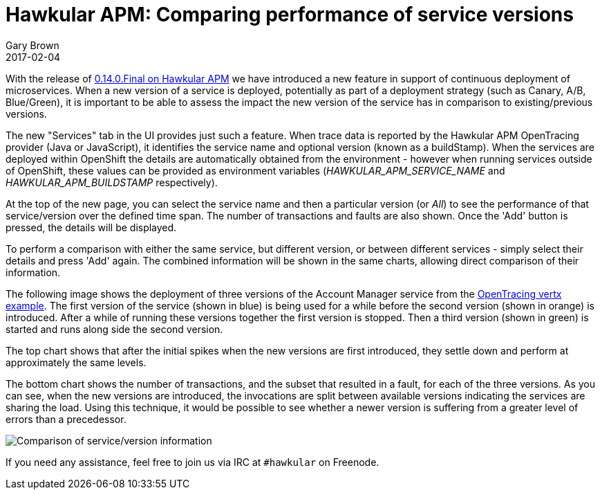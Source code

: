 = Hawkular APM: Comparing performance of service versions
Gary Brown
2017-02-04
:jbake-type: post
:jbake-status: published
:jbake-tags: blog, apm, opentracing, openshift

With the release of https://github.com/hawkular/hawkular-apm/releases/tag/0.14.0.Final[0.14.0.Final on Hawkular APM] we have introduced a new feature in support of continuous deployment of microservices.
When a new version of a service is deployed, potentially as part of a deployment strategy (such as Canary, A/B, Blue/Green), it is important
to be able to assess the impact the new version of the service has in comparison to existing/previous versions.

The new "Services" tab in the UI provides just such a feature. When trace data is reported by the Hawkular APM OpenTracing provider (Java
or JavaScript), it identifies the service name and optional version (known as a buildStamp). When the services are deployed within OpenShift
the details are automatically obtained from the environment - however when running services outside of OpenShift, these values can be provided
as environment variables (_HAWKULAR_APM_SERVICE_NAME_ and _HAWKULAR_APM_BUILDSTAMP_ respectively).

At the top of the new page, you can select the service name and then a particular version (or _All_) to see the performance of that service/version
over the defined time span. The number of transactions and faults are also shown. Once the 'Add' button is pressed, the details will be displayed.

To perform a comparison with either the same service, but different version, or between different services - simply select their details and press
'Add' again. The combined information will be shown in the same charts, allowing direct comparison of their information.

The following image shows the deployment of three versions of the Account Manager service from the https://github.com/hawkular/hawkular-apm/tree/master/examples/vertx-opentracing[OpenTracing vertx example].
The first version of the service (shown in blue) is being used for a while before the second version (shown in orange) is introduced. After a while of running these versions together the first version is stopped. Then a third version (shown in green) is started and runs along side the second version.

The top chart shows that after the initial spikes when the new versions are first introduced, they settle down and perform at approximately the same levels.

The bottom chart shows the number of transactions, and the subset that resulted in a fault, for each of the three versions. As you can see, when the new versions are introduced, the invocations are split between available versions indicating the services are sharing the load. Using this technique, it would be possible to see whether a newer version is suffering from a greater level of errors than a precedessor.

ifndef::env-github[]
image::/img/blog/2017/2017-02-04-apm-service-deployment.png[Comparison of service/version information]
endif::[]
ifdef::env-github[]
image::../../../../../assets/img/blog/2017/2017-02-04-apm-service-deployment.png[Comparison of service/version information]
endif::[]

If you need any assistance, feel free to join us via IRC at `#hawkular`
on Freenode.
